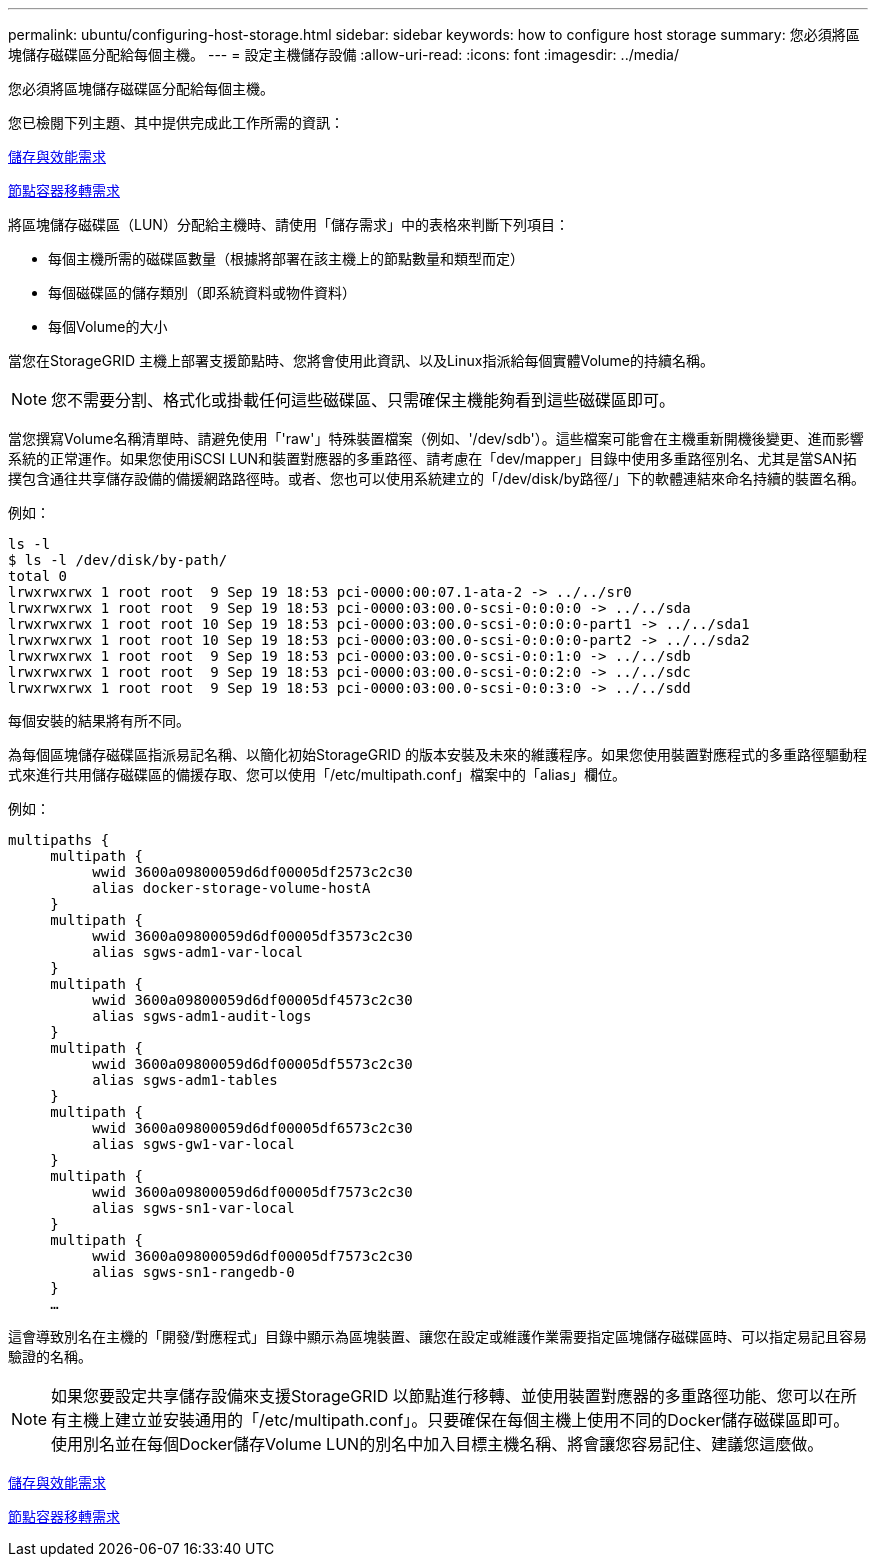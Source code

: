 ---
permalink: ubuntu/configuring-host-storage.html 
sidebar: sidebar 
keywords: how to configure host storage 
summary: 您必須將區塊儲存磁碟區分配給每個主機。 
---
= 設定主機儲存設備
:allow-uri-read: 
:icons: font
:imagesdir: ../media/


[role="lead"]
您必須將區塊儲存磁碟區分配給每個主機。

您已檢閱下列主題、其中提供完成此工作所需的資訊：

xref:storage-and-performance-requirements.adoc[儲存與效能需求]

xref:node-container-migration-requirements.adoc[節點容器移轉需求]

將區塊儲存磁碟區（LUN）分配給主機時、請使用「儲存需求」中的表格來判斷下列項目：

* 每個主機所需的磁碟區數量（根據將部署在該主機上的節點數量和類型而定）
* 每個磁碟區的儲存類別（即系統資料或物件資料）
* 每個Volume的大小


當您在StorageGRID 主機上部署支援節點時、您將會使用此資訊、以及Linux指派給每個實體Volume的持續名稱。


NOTE: 您不需要分割、格式化或掛載任何這些磁碟區、只需確保主機能夠看到這些磁碟區即可。

當您撰寫Volume名稱清單時、請避免使用「'raw'」特殊裝置檔案（例如、'/dev/sdb'）。這些檔案可能會在主機重新開機後變更、進而影響系統的正常運作。如果您使用iSCSI LUN和裝置對應器的多重路徑、請考慮在「dev/mapper」目錄中使用多重路徑別名、尤其是當SAN拓撲包含通往共享儲存設備的備援網路路徑時。或者、您也可以使用系統建立的「/dev/disk/by路徑/」下的軟體連結來命名持續的裝置名稱。

例如：

[listing]
----
ls -l
$ ls -l /dev/disk/by-path/
total 0
lrwxrwxrwx 1 root root  9 Sep 19 18:53 pci-0000:00:07.1-ata-2 -> ../../sr0
lrwxrwxrwx 1 root root  9 Sep 19 18:53 pci-0000:03:00.0-scsi-0:0:0:0 -> ../../sda
lrwxrwxrwx 1 root root 10 Sep 19 18:53 pci-0000:03:00.0-scsi-0:0:0:0-part1 -> ../../sda1
lrwxrwxrwx 1 root root 10 Sep 19 18:53 pci-0000:03:00.0-scsi-0:0:0:0-part2 -> ../../sda2
lrwxrwxrwx 1 root root  9 Sep 19 18:53 pci-0000:03:00.0-scsi-0:0:1:0 -> ../../sdb
lrwxrwxrwx 1 root root  9 Sep 19 18:53 pci-0000:03:00.0-scsi-0:0:2:0 -> ../../sdc
lrwxrwxrwx 1 root root  9 Sep 19 18:53 pci-0000:03:00.0-scsi-0:0:3:0 -> ../../sdd
----
每個安裝的結果將有所不同。

為每個區塊儲存磁碟區指派易記名稱、以簡化初始StorageGRID 的版本安裝及未來的維護程序。如果您使用裝置對應程式的多重路徑驅動程式來進行共用儲存磁碟區的備援存取、您可以使用「/etc/multipath.conf」檔案中的「alias」欄位。

例如：

[listing]
----
multipaths {
     multipath {
          wwid 3600a09800059d6df00005df2573c2c30
          alias docker-storage-volume-hostA
     }
     multipath {
          wwid 3600a09800059d6df00005df3573c2c30
          alias sgws-adm1-var-local
     }
     multipath {
          wwid 3600a09800059d6df00005df4573c2c30
          alias sgws-adm1-audit-logs
     }
     multipath {
          wwid 3600a09800059d6df00005df5573c2c30
          alias sgws-adm1-tables
     }
     multipath {
          wwid 3600a09800059d6df00005df6573c2c30
          alias sgws-gw1-var-local
     }
     multipath {
          wwid 3600a09800059d6df00005df7573c2c30
          alias sgws-sn1-var-local
     }
     multipath {
          wwid 3600a09800059d6df00005df7573c2c30
          alias sgws-sn1-rangedb-0
     }
     …
----
這會導致別名在主機的「開發/對應程式」目錄中顯示為區塊裝置、讓您在設定或維護作業需要指定區塊儲存磁碟區時、可以指定易記且容易驗證的名稱。


NOTE: 如果您要設定共享儲存設備來支援StorageGRID 以節點進行移轉、並使用裝置對應器的多重路徑功能、您可以在所有主機上建立並安裝通用的「/etc/multipath.conf」。只要確保在每個主機上使用不同的Docker儲存磁碟區即可。使用別名並在每個Docker儲存Volume LUN的別名中加入目標主機名稱、將會讓您容易記住、建議您這麼做。

xref:storage-and-performance-requirements.adoc[儲存與效能需求]

xref:node-container-migration-requirements.adoc[節點容器移轉需求]
